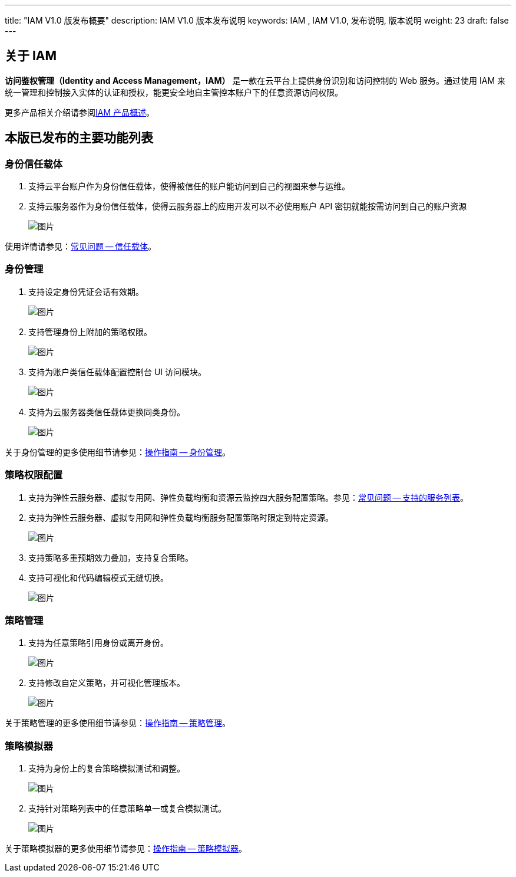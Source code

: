 ---
title: "IAM V1.0 版发布概要"
description: IAM V1.0 版本发布说明
keywords: IAM , IAM V1.0, 发布说明, 版本说明
weight: 23
draft: false
---


== 关于 IAM

*访问鉴权管理（Identity and Access Management，IAM）* 是一款在云平台上提供身份识别和访问控制的 Web 服务。通过使用 IAM 来统一管理和控制接入实体的认证和授权，能更安全地自主管控本账户下的任意资源访问权限。

更多产品相关介绍请参阅link:../intro/[IAM 产品概述]。

== 本版已发布的主要功能列表

=== 身份信任载体

. 支持云平台账户作为身份信任载体，使得被信任的账户能访问到自己的视图来参与运维。
. 支持云服务器作为身份信任载体，使得云服务器上的应用开发可以不必使用账户 API 密钥就能按需访问到自己的账户资源
+
image::/images/cloud_service/authorization/iam/iamV11.png[图片]

使用详情请参见：link:../../faq/principal[常见问题 -- 信任载体]。

=== 身份管理

. 支持设定身份凭证会话有效期。
+
image::/images/cloud_service/authorization/iam/iamV12.png[图片]

. 支持管理身份上附加的策略权限。
+
image::/images/cloud_service/authorization/iam/iamV13.png[图片]

. 支持为账户类信任载体配置控制台 UI 访问模块。
+
image::/images/cloud_service/authorization/iam/iamV14.png[图片]

. 支持为云服务器类信任载体更换同类身份。
+
image::/images/cloud_service/authorization/iam/iamV15.png[图片]

关于身份管理的更多使用细节请参见：link:../../manual/role[操作指南 -- 身份管理]。

=== 策略权限配置

. 支持为弹性云服务器、虚拟专用网、弹性负载均衡和资源云监控四大服务配置策略。参见：link:../../faq/supported_services[常见问题 -- 支持的服务列表]。
. 支持为弹性云服务器、虚拟专用网和弹性负载均衡服务配置策略时限定到特定资源。
+
image::/images/cloud_service/authorization/iam/iamV16.png[图片]

. 支持策略多重预期效力叠加，支持复合策略。
. 支持可视化和代码编辑模式无缝切换。
+
image::/images/cloud_service/authorization/iam/iamV17.png[图片]

=== 策略管理

. 支持为任意策略引用身份或离开身份。
+
image::/images/cloud_service/authorization/iam/iamV18.png[图片]

. 支持修改自定义策略，并可视化管理版本。
+
image::/images/cloud_service/authorization/iam/iamV19.png[图片]

关于策略管理的更多使用细节请参见：link:../../manual/policy[操作指南 -- 策略管理]。

=== 策略模拟器

. 支持为身份上的复合策略模拟测试和调整。
+
image::/images/cloud_service/authorization/iam/iamV20.png[图片]

. 支持针对策略列表中的任意策略单一或复合模拟测试。
+
image::/images/cloud_service/authorization/iam/iamV21.png[图片]

关于策略模拟器的更多使用细节请参见：link:../../manual/policies_simulate[操作指南 -- 策略模拟器]。

